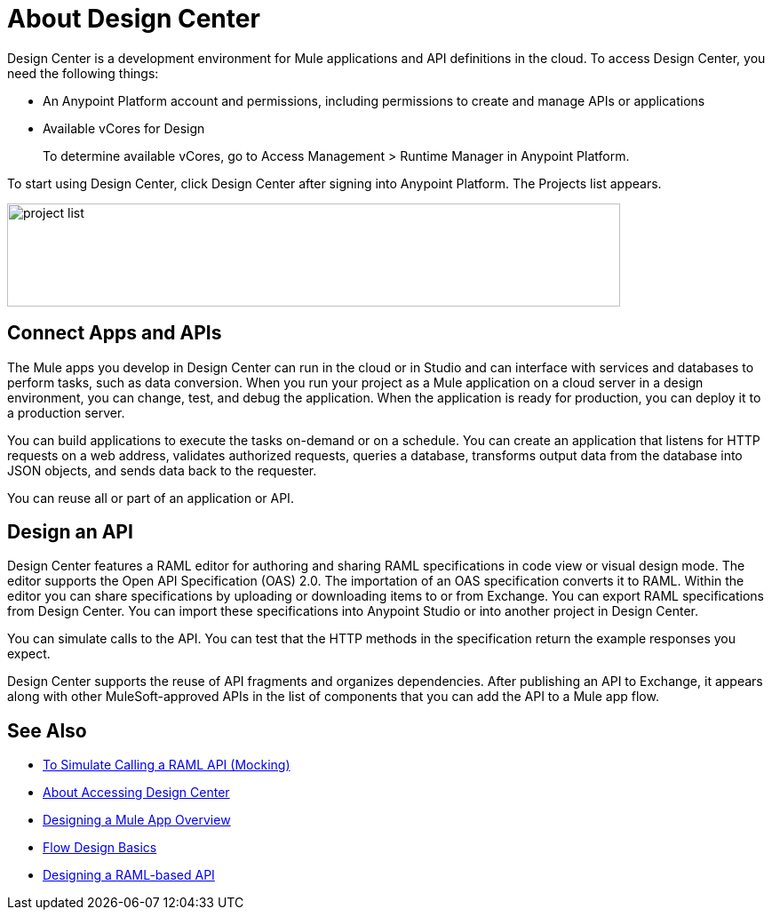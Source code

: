 = About Design Center
:keywords:

Design Center is a development environment for Mule applications and API definitions in the cloud. To access Design Center, you need the following things:

* An Anypoint Platform account and permissions, including permissions to create and manage APIs or applications
* Available vCores for Design
+
To determine available vCores, go to Access Management > Runtime Manager in Anypoint Platform. 

To start using Design Center, click Design Center after signing into Anypoint Platform. The Projects list appears.

image:index-5e173.png[project list,height=116,width=690]

== Connect Apps and APIs

The Mule apps you develop in Design Center can run in the cloud or in Studio and can interface with services and databases to perform tasks, such as data conversion. When you run your project as a Mule application on a cloud server in a design environment, you can change, test, and debug the application. When the application is ready for production, you can deploy it to a production server. 

You can build applications to execute the tasks on-demand or on a schedule. You can create an application that listens for HTTP requests on a web address, validates authorized requests, queries a database, transforms output data from the database into JSON objects, and sends data back to the requester.

You can reuse all or part of an application or API.

== Design an API

Design Center features a RAML editor for authoring and sharing RAML specifications in code view or visual design mode. The editor supports the Open API Specification (OAS) 2.0. The importation of an OAS specification converts it to RAML. Within the editor you can share specifications by uploading or downloading items to or from Exchange. You can export RAML specifications from Design Center. You can import these specifications into Anypoint Studio or into another project in Design Center.

You can simulate calls to the API. You can test that the HTTP methods in the specification return the example responses you expect.

Design Center supports the reuse of API fragments and organizes dependencies. After publishing an API to Exchange, it appears along with other MuleSoft-approved APIs in the list of components that you can add the API to a Mule app flow.


== See Also

* link:/design-center/v/1.0/simulate-api-task[To Simulate Calling a RAML API (Mocking)]

* link:/design-center/v/1.0/user-access-to-design-center[About Accessing Design Center]

* link:/design-center/v/1.0/about-designing-a-mule-application[Designing a Mule App Overview]

* link:/design-center/v/1.0/flow-design-basic-tasks[Flow Design Basics]

* link:/design-center/v/1.0/designing-api-about[Designing a RAML-based API]


